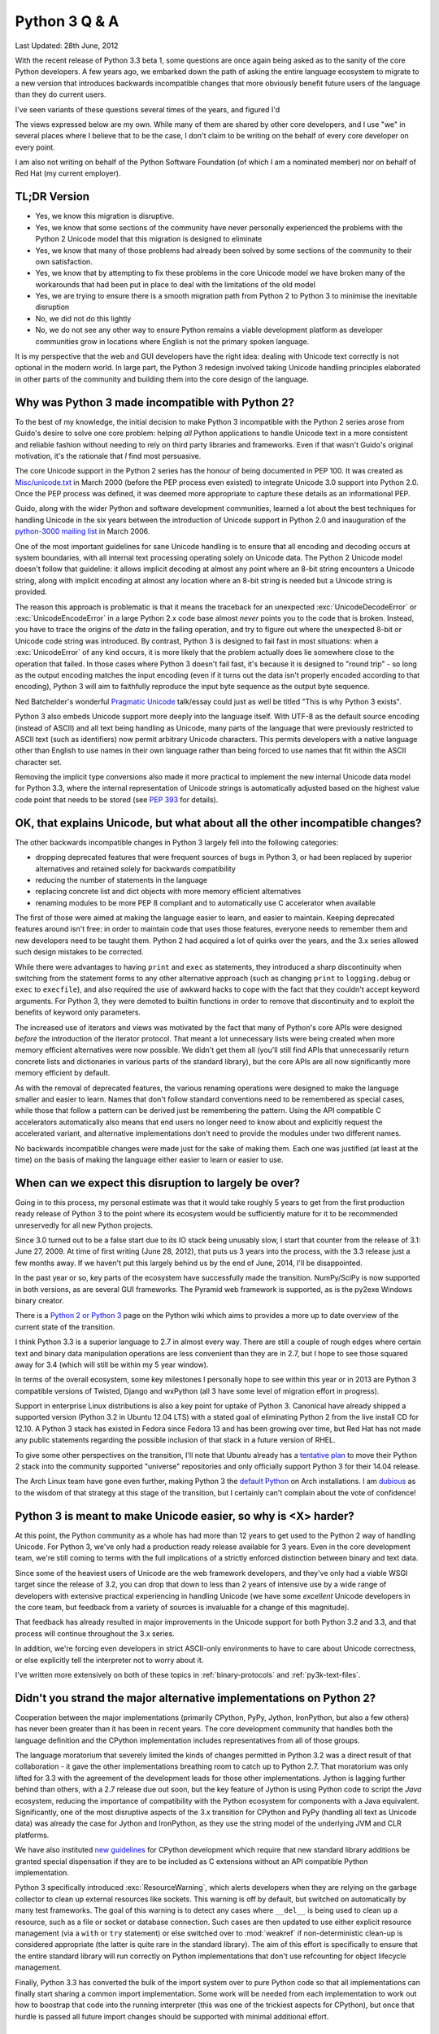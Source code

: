 Python 3 Q & A
==============

Last Updated: 28th June, 2012

With the recent release of Python 3.3 beta 1, some questions are once again
being asked as to the sanity of the core Python developers. A few years ago,
we embarked down the path of asking the entire language ecosystem to
migrate to a new version that introduces backwards incompatible changes
that more obviously benefit future users of the language than they do
current users.

I've seen variants of these questions several times of the years, and
figured I'd 

The views expressed below are my own. While many of them are shared by
other core developers, and I use "we" in several places where I believe
that to be the case, I don't claim to be writing on the behalf of every
core developer on every point.

I am also not writing on behalf of the Python Software Foundation (of which
I am a nominated member) nor on behalf of Red Hat (my current employer).

TL;DR Version
-------------

* Yes, we know this migration is disruptive.
* Yes, we know that some sections of the community have never personally
  experienced the problems with the Python 2 Unicode model that this
  migration is designed to eliminate
* Yes, we know that many of those problems had already been solved by
  some sections of the community to their own satisfaction.
* Yes, we know that by attempting to fix these problems in the core Unicode
  model we have broken many of the workarounds that had been put in place
  to deal with the limitations of the old model
* Yes, we are trying to ensure there is a smooth migration path from Python
  2 to Python 3 to minimise the inevitable disruption
* No, we did not do this lightly
* No, we do not see any other way to ensure Python remains a viable
  development platform as developer communities grow in locations
  where English is not the primary spoken language.

It is my perspective that the web and GUI developers have the right idea:
dealing with Unicode text correctly is not optional in the modern world.
In large part, the Python 3 redesign involved taking Unicode handling
principles elaborated in other parts of the community and building them
into the core design of the language.


Why was Python 3 made incompatible with Python 2?
-------------------------------------------------

To the best of my knowledge, the initial decision to make Python 3
incompatible with the Python 2 series arose from Guido's desire to solve
one core problem: helping *all* Python applications to handle Unicode
text in a more consistent and reliable fashion without needing to rely
on third party libraries and frameworks. Even if that wasn't Guido's
original motivation, it's the rationale that *I* find most persuasive.

The core Unicode support in the Python 2 series has the honour of being
documented in PEP 100.
It was created as `Misc/unicode.txt`_ in March 2000 (before the
PEP process even existed) to integrate Unicode 3.0 support into Python 2.0.
Once the PEP process was defined, it was deemed more appropriate to capture
these details as an informational PEP.

Guido, along with the wider Python and software development communities,
learned a lot about the best techniques for handling Unicode in the six years
between the introduction of Unicode support in Python 2.0 and inauguration
of the `python-3000 mailing list`_ in March 2006.

One of the most important guidelines for sane Unicode handling is to ensure
that all encoding and decoding occurs at system boundaries, with all
internal text processing operating solely on Unicode data. The Python 2
Unicode model doesn't follow that guideline: it allows implicit decoding
at almost any point where an 8-bit string encounters a Unicode string, along
with implicit encoding at almost any location where an 8-bit string is
needed but a Unicode string is provided.

The reason this approach is problematic is that it means the traceback for
an unexpected :exc:`UnicodeDecodeError` or :exc:`UnicodeEncodeError` in a
large Python 2.x code base almost *never* points you to the code that is
broken. Instead, you have to trace the origins of the *data* in the failing
operation, and try to figure out where the unexpected 8-bit or Unicode code
string was introduced. By contrast, Python 3 is designed to fail fast in
most situations: when a :exc:`UnicodeError` of any kind occurs, it is more
likely that the problem actually does lie somewhere close to the operation
that failed. In those cases where Python 3 doesn't fail fast, it's because
it is designed to "round trip" - so long as the output encoding matches
the input encoding (even if it turns out the data isn't properly encoded
according to that encoding), Python 3 will aim to faithfully reproduce the
input byte sequence as the output byte sequence.

Ned Batchelder's wonderful `Pragmatic Unicode`_ talk/essay could just as
well be titled "This is why Python 3 exists".

Python 3 also embeds Unicode support more deeply into the language itself.
With UTF-8 as the default source encoding (instead of ASCII) and all text
being handling as Unicode, many parts of the language that were previously
restricted to ASCII text (such as identifiers) now permit arbitrary Unicode
characters. This permits developers with a native language other than
English to use names in their own language rather than being forced to use
names that fit within the ASCII character set.

Removing the implicit type conversions also made it more practical to
implement the new internal Unicode data model for Python 3.3, where
the internal representation of Unicode strings is automatically adjusted
based on the highest value code point that needs to be stored (see
`PEP 393`_ for details).

.. _Misc/unicode.txt: http://svn.python.org/view/python/trunk/Misc/unicode.txt?view=log&pathrev=25264
.. _python-3000 mailing list: http://mail.python.org/pipermail/python-3000/
.. _PEP 393: http://www.python.org/dev/peps/pep-0393/
.. _Pragmatic Unicode: http://nedbatchelder.com/text/unipain.html


OK, that explains Unicode, but what about all the other incompatible changes?
-----------------------------------------------------------------------------

The other backwards incompatible changes in Python 3 largely fell into the
following categories:

* dropping deprecated features that were frequent sources of bugs in
  Python 3, or had been replaced by superior alternatives and retained
  solely for backwards compatibility
* reducing the number of statements in the language
* replacing concrete list and dict objects with more memory efficient
  alternatives
* renaming modules to be more PEP 8 compliant and to automatically use C
  accelerator when available

The first of those were aimed at making the language easier to learn, and
easier to maintain. Keeping deprecated features around isn't free: in order
to maintain code that uses those features, everyone needs to remember them
and new developers need to be taught them. Python 2 had acquired a lot of
quirks over the years, and the 3.x series allowed such design mistakes to be
corrected.

While there were advantages to having ``print`` and ``exec`` as statements,
they introduced a sharp discontinuity when switching from the statement forms
to any other alternative approach (such as changing ``print`` to
``logging.debug`` or ``exec`` to ``execfile``), and also required the use of
awkward hacks to cope with the fact that they couldn't accept keyword
arguments. For Python 3, they were demoted to builtin functions in order
to remove that discontinuity and to exploit the benefits of keyword only
parameters.

The increased use of iterators and views was motivated by the fact that
many of Python's core APIs were designed *before* the introduction of
the iterator protocol.
That meant a lot unnecessary lists were being created when more memory
efficient alternatives were now possible.
We didn't get them all (you'll still find APIs that unnecessarily return
concrete lists and dictionaries in various parts of the standard library),
but the core APIs are all now significantly more memory efficient by default.

As with the removal of deprecated features, the various renaming operations
were designed to make the language smaller and easier to learn. Names that
don't follow standard conventions need to be remembered as special cases,
while those that follow a pattern can be derived just be remembering the
pattern. Using the API compatible C accelerators automatically also means
that end users no longer need to know about and explicitly request the
accelerated variant, and alternative implementations don't need to provide
the modules under two different names.

No backwards incompatible changes were made just for the sake of making them.
Each one was justified (at least at the time) on the basis of making the
language either easier to learn or easier to use.


When can we expect this disruption to largely be over?
------------------------------------------------------

Going in to this process, my personal estimate was that
it would take roughly 5 years to get from the first production ready release
of Python 3 to the point where its ecosystem would be sufficiently mature for
it to be recommended unreservedly for all new Python projects.

Since 3.0 turned out to be a false start due to its IO stack being unusably
slow, I start that counter from the release of 3.1: June 27, 2009.
At time of first writing (June 28, 2012), that puts us 3 years into the
process, with the 3.3 release just a few months away. If we haven't put this
largely behind us by the end of June, 2014, I'll be disappointed. 

In the past year or so, key parts of the ecosystem have successfully made
the transition. NumPy/SciPy is now supported in both versions, as are
several GUI frameworks. The Pyramid web framework is supported, as is the
py2exe Windows binary creator.

There is a `Python 2 or Python 3`_ page on the Python wiki which aims to
provides a more up to date overview of the current state of the transition.

I think Python 3.3 is a superior language to 2.7 in almost every way. There
are still a couple of rough edges where certain text and binary data
manipulation operations are less convenient than they are in 2.7, but I
hope to see those squared away for 3.4 (which will still be within my 5
year window).

In terms of the overall ecosystem, some key milestones I personally hope
to see within this year or in 2013 are Python 3 compatible versions of
Twisted, Django and wxPython (all 3 have some level of migration effort
in progress).

Support in enterprise Linux distributions is also a key point for uptake
of Python 3. Canonical have already shipped a supported version (Python 3.2
in Ubuntu 12.04 LTS) with a stated goal of eliminating Python 2 from the
live install CD for 12.10. A Python 3 stack has existed in Fedora since
Fedora 13 and has been growing over time, but Red Hat has not made any
public statements regarding the possible inclusion of that stack in a future
version of RHEL.

To give some other perspectives on the transition, I'll note that Ubuntu
already has a `tentative plan`_ to move their Python 2 stack into the
community supported "universe" repositories and only officially support
Python 3 for their 14.04 release.

The Arch Linux team have gone even further, making Python 3 the
`default Python`_ on Arch installations. I am `dubious`_ as to the wisdom
of that strategy at this stage of the transition, but I certainly can't
complain about the vote of confidence!

.. _Python 2 or Python 3: http://wiki.python.org/moin/Python2orPython3
.. _tentative plan: https://wiki.ubuntu.com/Python
.. _default Python: https://www.archlinux.org/news/python-is-now-python-3/
.. _dubious: http://www.python.org/dev/peps/pep-0394/


Python 3 is meant to make Unicode easier, so why is <X> harder?
---------------------------------------------------------------

At this point, the Python community as a whole has had more than 12 years
to get used to the Python 2 way of handling Unicode. For Python 3,
we've only had a production ready release available for 3 years. Even in
the core development team, we're still coming to terms with the
full implications of a strictly enforced distinction between binary and
text data.

Since some of the heaviest users of Unicode are the web framework developers,
and they've only had a viable WSGI target since the release of 3.2, you can
drop that down to less than 2 years of intensive use by a wide range
of developers with extensive practical experiencing in handling Unicode (we
have some *excellent* Unicode developers in the core team, but feedback from
a variety of sources is invaluable for a change of this magnitude).

That feedback has already resulted in major improvements in the Unicode
support for both Python 3.2 and 3.3, and that process will continue
throughout the 3.x series.

In addition, we're forcing even developers in strict ASCII-only environments
to have to care about Unicode correctness, or else explicitly tell the
interpreter not to worry about it.

I've written more extensively on both of these topics in
:ref:`binary-protocols` and :ref:`py3k-text-files`.


Didn't you strand the major alternative implementations on Python 2?
--------------------------------------------------------------------

Cooperation between the major implementations (primarily CPython, PyPy,
Jython, IronPython, but also a few others) has never been greater than
it has been in recent years.
The core development community that handles both the language definition
and the CPython implementation includes representatives from all of those
groups.

The language moratorium that severely limited the kinds of changes
permitted in Python 3.2 was a direct result of that collaboration - it
gave the other implementations breathing room to catch up to Python 2.7.
That moratorium was only lifted for 3.3 with the agreement of the development
leads for those other implementations. Jython is lagging further behind
than others, with a 2.7 release due out soon, but the key feature of Jython
is using Python code to script the *Java* ecosystem, reducing the importance
of compatibility with the Python ecosystem for components with a Java
equivalent. Significantly, one of the most disruptive aspects of the 3.x
transition for CPython and PyPy (handling all
text as Unicode data) was already the case for Jython and IronPython, as
they use the string model of the underlying JVM and CLR platforms.

We have also instituted `new guidelines`_ for CPython development which
require that new standard library additions be granted special dispensation
if they are to be included as C extensions without an API compatible Python
implementation.

Python 3 specifically introduced :exc:`ResourceWarning`, which alerts
developers when they are relying on the garbage collector to clean up
external resources like sockets. This warning is off by default, but
switched on automatically by many test frameworks. The goal of this warning
is to detect any cases where ``__del__`` is being used to clean up a
resource, such as a file or socket or database connection. Such cases are
then updated to use either explicit resource management (via a
``with`` or ``try`` statement) or else switched over to :mod:`weakref` if
non-deterministic clean-up is considered appropriate (the latter is quite
rare in the standard library). The aim of this effort is specifically to
ensure that the entire standard library will run correctly on Python
implementations that don't use refcounting for object lifecycle management.

Finally, Python 3.3 has converted the bulk of the import system over to pure
Python code so that all implementations can finally start sharing a common
import implementation. Some work will be needed from each implementation to
work out how to boostrap that code into the running interpreter (this was
one of the trickiest aspects for CPython), but once that hurdle is passed
all future import changes should be supported with minimal additional effort.

.. _language moratorium: http://www.python.org/dev/peps/pep-3003/
.. _new guidelines: http://www.python.org/dev/peps/pep-0399/


Aren't you abandoning Python 2 users?
-------------------------------------

We're well aware of this concern, and have taken what steps we can to
mitigate it.

First and foremost is the extended maintenance period for the
Python 2.7 release. We knew it would take some time before the Python 3
ecosystem caught up to the Python 2 ecosystem in terms of real world
usability. Thus, the extended maintenance period on 2.7 to ensure it
continues to build and run on new platforms. While python-dev maintenance
of 2.7 is slated to revert to security-fix only mode in just over 2 years
time (July 2015), even after python-dev upstream maintenance ends, Python 2.6
and Python 2.7 will still be supported by enterprise Linux vendors until at
least 2020 (and likely later in the case of 2.7).

We have also implemented various mechanisms which are designed to ease the
transition from Python 2 to Python 3. The ``-3`` command line switch in
Python 2.6 and 2.7 makes it possible to check for cases where code is going
to change behaviour in Python 3 and update it accordingly.

The automated ``2to3`` code translator can handle many of the mechanical
changes in updating a code base, and the `python-modernize`_ variant
performs a similar translation that targets the (large) common subset of
Python 2.6+ and Python 3 with the aid of the `six`_ compatibility module.

`PEP 414`_ was implemented in Python 3.3 to restore support for explicit
Unicode literals primarily to reduce the number of purely mechanical code
changes being imposed on users that are doing the right thing in Python 2
and using Unicode for their text handling.

So far we've managed to walk the line by persuading our Python 2 users that
we aren't going to leave them in the lurch when it comes to appropriate
platform support for the Python 2.7 series, thus allowing them to perform the
migration on their own schedule as their dependencies become available,
while doing what we can to ease the migration process so that following our
lead remains the path of least resistance for the future evolution of the
Python ecosystem.

`PEP 404`_ (yes, the choice of PEP number is deliberate - it was too good
an opportunity to pass up) was created to make it crystal clear that
python-dev has no intention of creating a 2.8 release that backports
2.x compatible features from the 3.x series. After you make it through
the opening Monty Python references, you'll find the explanation
that makes it unlikely than anyone else will take advantage of the "right
to fork" implied by Python's liberal licensing model: we had very good
reasons for going ahead with the creation of Python 3, and very good
reasons for discontinuing the Python 2 series. We didn't decide to disrupt
an entire community of developers just for the hell of it - we did it
because there was a core problem in the language design, and a backwards
compatibility break was the only way we could find to solve it once and
for all.

.. _python-modernize: https://github.com/mitsuhiko/python-modernize
.. _six: http://pypi.python.org/pypi/six
.. _PEP 414: http://www.python.org/dev/peps/pep-0414/
.. _PEP 404: http://www.python.org/dev/peps/pep-0404/


Aren't you concerned Python 2 users will abandon Python over this?
------------------------------------------------------------------

Certainly - a change of this magnitude is sufficiently disruptive that
many members of the Python community are legitimately upset at the impact
it is having on them.

This is particularly the case for users that have never personally been
bitten by the broken Python 2 Unicode model, either because they work
in an environment where almost all data is encoded as ASCII text
(increasingly uncommon, but still not all that unusual in English speaking
countries) or else in an environment where the appropriate infrastructure
is in place to deal with the problem even in Python 2 (for example, web
frameworks hide most of the problems with the Python 2 approach from
their users).

However, we have done everything we can to make migrating to Python 3 the
easiest exit strategy for Python 2, and provided a fairly leisurely time
frame (at least by open source volunteer supported project standards)
for the user community to make the transition. Even after full
maintenance of Python 2.7 ends in 2015, source only security
releases will continue for some time, and, as noted above, I expect
enterprise Linux vendors to continue to provide paid support for
some time after community support ends.


Doesn't this make Python look like an immature and unstable platform?
---------------------------------------------------------------------

Again, many of us in core development are aware of this concern, and
have been taking active steps to ensure that even the most risk averse
enterprise users can feel comforting in adopting Python for their
development stack, despite the current transition.

Obviously, much of the content in the previous two questions regarding the
viability of Python 2 as a development platform, with a clear future
migration path to Python 3, is aimed at enterprise users. Government agencies
and large companies are the environments where risk management tends to come
to the fore, as the organisation has something to lose. The start up and
open source folks are far more likely to complain that the pace of Python
core development is *too slow*.

The main change to improve the perceived stability of Python 3 is that
we've started making greater use of the idea of "documented
deprecation". This is exactly what it says: a pointer in the documentation
to say that a particular interface has been replaced by an alternative we
consider superior that should be used in preference for new code. We
have no plans to remove any of these APIs from Python - they work, there's
nothing fundamentally wrong with them, there is just an updated alternative
that was deemed appropriate for inclusion in the standard library.

Programmatic deprecation is now reserved for cases where an API or feature
is considered so fundamentally flawed that using it is very likely to cause
bugs in user code. An example of this is the deeply flawed
``contextlib.nested`` API which encouraged a programming style that would
fail to correctly close resources on failure. For Python 3.3, it has finally
been replaced with a superior incremental ``contextlib.ExitStack`` API which
should support similar functionality without being anywhere near as error
prone.

Secondly, code level deprecation warnings are now silenced by default. The
expectation is that test frameworks and test suites will enable them (so
developers can fix them), while they won't be readily visible to end users
of applications that happen to be written in Python.

Finally, and somewhat paradoxically, the introduction of `provisional APIs`
in Python 3 is a feature largely for the benefit of enterprise users. This
is a documentation marker that allows us to flag particular APIs as
potentially unstable. It grants us a full release cycle (or more) to ensure
that an API design doesn't contain any nasty usability traps before
declaring it ready for use in environments that require rock solid
backwards compatibility guarantees.

.. _provisional APIs: http://www.python.org/dev/peps/pep-0411/


Why wasn't *I* consulted?
-------------------------

Technically, even the core developers weren't consulted: Python 3 happened
because the creator of the language, Guido van Rossum, wanted it
to happen, and Google paid for him to devote half of his working hours to
leading the development effort.

In practice, Guido consults extensively with the other core developers, and
if he can't persuade even us that something is a good idea, he's likely to
back down. In the case of Python 3, though, it is our collective opinion
that the problems with Unicode in Python 2 are substantial enough to
justify a backwards compatibility break in order to address them, and
that continuing to maintain both versions in parallel indefinitely would
not be a good use of limited development resources.

We as a group also continue to consult extensively with the authors of other
Python implementations, authors of key third party frameworks, libraries and
applications, our own colleagues and other associates, employees of key
vendors, Python trainers, attendees at Python conferences, and, well, just
about anyone that cares enough to sign up to the python-dev or python-ideas
mailing lists or add their Python-related blog to the Planet Python feed,
or simply rant about Python on the internet such that the feedback
eventually makes it way back to a place where we see it.

Some notable changes within the Python 3 series, specifically PEP 3333 (which
updated the Web Server Gateway Interface to cope with the Python 3 text
model) and PEP 414 (which restored support for explicit Unicode literals)
have been driven primarily by the expressed needs of the web development
community in order to make Python 3 better meet their needs.

If you want to keep track of Python's development and get some idea of
what's coming down the pipe in the future, it's all
`available on the internet`_.

.. _available on the internet: http://docs.python.org/devguide/communication.html


But, but, surely fixing the GIL is more important than fixing Unicode...
------------------------------------------------------------------------

While this complaint isn't really Python 3 specific, it comes up often
enough that I wanted to put in writing why most of the core development
team simply don't see the GIL as a particularly big problem.

First and foremost, we have a general view that threading with shared
non-transactional memory is a broken model for general purpose concurrency.
Armin Rigo has explained that far more eloquently than I can in the
introduction to his `Software Transactional Memory`_ work for PyPy.

The advantages of GIL-style coarse grained locking for the CPython interpreter
implementation are that it makes naively threaded code more likely
to run correctly, greatly simplifies the interpreter implementation (thus
increasing general reliability and ease of porting to other platforms) and
has almost zero overhead when running in single-threaded mode for simple scripts
(since the GIL is not initialised until the threading support is imported,
or initialised via the C API, the only overhead is a boolean check to see if
the GIL has been created).

The *only* downsides of this approach are that it means that CPU bound Python
code can't scale to multiple cores within a single machine using threads, and
that IO operations can incur unexpected additional latency in the presence of
a CPU bound thread.

For IO bound code (with no CPU bound threads present), or, equivalently, code
that invokes external libraries to perform calculations (as is the case for
most serious number crunching code, such as that using NumPy and/or Cython),
the GIL has no significant impact: a single core can handle all Python
execution on the machine, with other cores either left idle
(IO bound process) or busy handling calculations (external library
invocations).

For seriously concurrent problems, a free threaded interpreter also doesn't
help much, as it is desired to scale not only to multiple cores on a single
machine, but to multiple *machines*.
As soon as a second machine enters the picture, threading based concurrency
can't help you: you need to use a concurrency model (such as a shared
database or a message queue) that allows information to be passed between
processes, either on a single machine or on multiple machines.

That's why there's no strong motivation to implement fine-grained locking in
CPython:

* a coarse-grained lock makes threaded code behave in a less surprising
  fashion
* a coarse-grained lock makes the implementation substantially simpler
* a coarse-grained lock imposes negligible overhead on the scripting use case
* fine-grained locking provides no benefits to single-threaded code (such as
  end user scripts)
* fine-grained locking may break end user code that implicitly relies on
  CPython's use of coarse grained locking
* fine-grained locking provides no substantial benefits to event-based code
  that uses threads solely to provide asynchronous access to external
  synchronous interfaces (such as web applications using an event based
  framework like Twisted or gevent, or GUI applications using the GUI event
  loop)
* fine-grained locking provides no substantial benefits to code that
  uses other languages like Cython, C or Fortran for the serious number
  crunching (as is common in the NumPy/SciPy community)
* fine-grained locking provides no substantial benefits to code that needs
  to scale to multiple machines, and thus cannot rely on shared memory for
  data exchange
* a refcounting GC doesn't really play well with fine-grained locking (
  primarily from the point of view of high contention on the lock that
  protects the integrity of the refcounts, but also the bad effects on
  caching when switching to different threads and writing to the refcount
  fields of a new working set of objects)

The only case where free-threading *might* help is in applications where:

* CPU bound calculations are performed in Python code
* process-based concurrency techniques are not considered an acceptable
  substitute

Given the dubious payoff, and the wide array of effective alternatives, is
it really that surprising that the GIL isn't seen as the big problem it
is often made out to be? We're not an OS kernel - we have the option of
farming work out to a separate process if the GIL is a problem for a
particular workload. Sure, it's not ideal, and if a portable, reliable,
maintainable free-threaded implementation was dropped in our laps we'd
certainly seriously consider adopting it. Back in reality, though,
complaining about the GIL as though its a serious barrier to adoption
amongst developers that know what they're doing often says more about the
person doing the complaining than it does about CPython.

Some significant work did go into optimising the GIL behaviour for Python
3.2, and further tweaks are possible in the future as more applications are
ported to Python 3 and get to experience the results of that work, but
more extensive changes to the CPython threading model are highly likely to
fail the risk/reward trade-off.


.. _Software Transactional Memory: http://morepypy.blogspot.com.au/2011/08/we-need-software-transactional-memory.html
.. _further tweaks: http://bugs.python.org/issue7946
